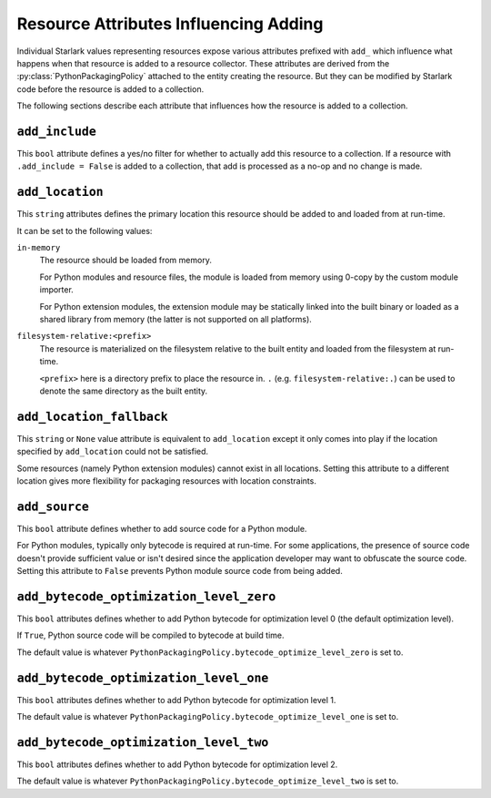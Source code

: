 .. py:currentmodule:: starlark_pyoxidizer

.. _config_resource_add_attributes:

======================================
Resource Attributes Influencing Adding
======================================

Individual Starlark values representing resources expose various
attributes prefixed with ``add_`` which influence what happens when
that resource is added to a resource collector. These attributes are
derived from the :py:class:`PythonPackagingPolicy` attached to
the entity creating the resource. But they can be modified by Starlark code
before the resource is added to a collection.

The following sections describe each attribute that influences
how the resource is added to a collection.

.. _config_resource_add_include:

``add_include``
===============

This ``bool`` attribute defines a yes/no filter for whether to actually
add this resource to a collection. If a resource with ``.add_include = False``
is added to a collection, that add is processed as a no-op and no change
is made.

.. _config_resource_add_location:

``add_location``
================

This ``string`` attributes defines the primary location this resource
should be added to and loaded from at run-time.

It can be set to the following values:

``in-memory``
   The resource should be loaded from memory.

   For Python modules and resource files, the module is loaded from
   memory using 0-copy by the custom module importer.

   For Python extension modules, the extension module may be statically
   linked into the built binary or loaded as a shared library from
   memory (the latter is not supported on all platforms).

``filesystem-relative:<prefix>``
   The resource is materialized on the filesystem relative to the built
   entity and loaded from the filesystem at run-time.

   ``<prefix>`` here is a directory prefix to place the resource in.
   ``.`` (e.g. ``filesystem-relative:.``) can be used to denote the same
   directory as the built entity.

.. _config_resource_add_location_fallback:

``add_location_fallback``
=========================

This ``string`` or ``None`` value attribute is equivalent to
``add_location`` except it only comes into play if the location
specified by ``add_location`` could not be satisfied.

Some resources (namely Python extension modules) cannot exist in
all locations. Setting this attribute to a different location gives
more flexibility for packaging resources with location constraints.

.. _config_resource_add_source:

``add_source``
==============

This ``bool`` attribute defines whether to add source code for a
Python module.

For Python modules, typically only bytecode is required at run-time.
For some applications, the presence of source code doesn't provide
sufficient value or isn't desired since the application developer may
want to obfuscate the source code. Setting this attribute to ``False``
prevents Python module source code from being added.

.. _config_resource_add_bytecode_optimize_level_zero:

``add_bytecode_optimization_level_zero``
========================================

This ``bool`` attributes defines whether to add Python bytecode
for optimization level 0 (the default optimization level).

If ``True``, Python source code will be compiled to bytecode at
build time.

The default value is whatever
``PythonPackagingPolicy.bytecode_optimize_level_zero`` is set to.

.. _config_resource_add_bytecode_optimize_level_one:

``add_bytecode_optimization_level_one``
=======================================

This ``bool`` attributes defines whether to add Python bytecode for
optimization level 1.

The default value is whatever
``PythonPackagingPolicy.bytecode_optimize_level_one`` is set to.

.. _config_resource_add_bytecode_optimize_level_two:

``add_bytecode_optimization_level_two``
=======================================

This ``bool`` attributes defines whether to add Python bytecode for
optimization level 2.

The default value is whatever
``PythonPackagingPolicy.bytecode_optimize_level_two`` is set to.
